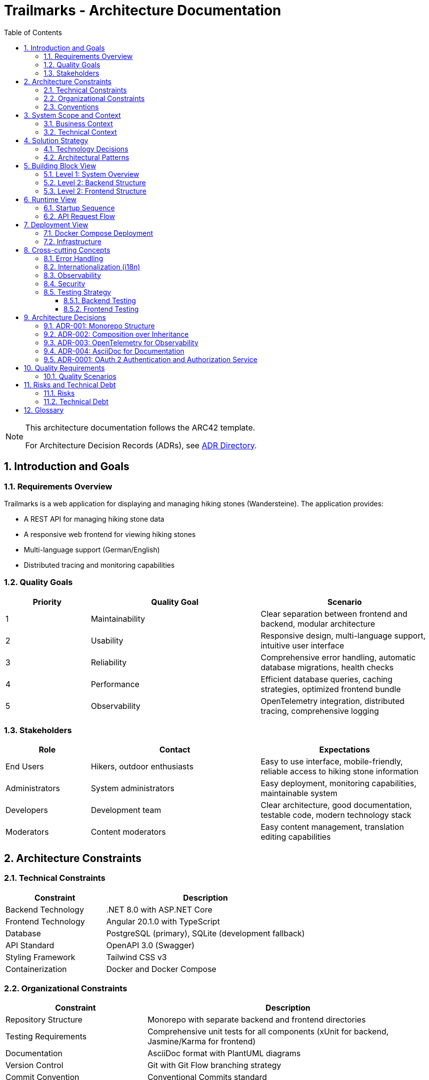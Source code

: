 = Trailmarks - Architecture Documentation
:toc: left
:toclevels: 3
:sectnums:
:icons: font
:source-highlighter: highlightjs

[NOTE]
====
This architecture documentation follows the ARC42 template.

For Architecture Decision Records (ADRs), see link:adr/README.adoc[ADR Directory].
====

== Introduction and Goals

=== Requirements Overview

Trailmarks is a web application for displaying and managing hiking stones (Wandersteine). The application provides:

* A REST API for managing hiking stone data
* A responsive web frontend for viewing hiking stones
* Multi-language support (German/English)
* Distributed tracing and monitoring capabilities

=== Quality Goals

[cols="1,2,2"]
|===
|Priority |Quality Goal |Scenario

|1
|Maintainability
|Clear separation between frontend and backend, modular architecture

|2
|Usability
|Responsive design, multi-language support, intuitive user interface

|3
|Reliability
|Comprehensive error handling, automatic database migrations, health checks

|4
|Performance
|Efficient database queries, caching strategies, optimized frontend bundle

|5
|Observability
|OpenTelemetry integration, distributed tracing, comprehensive logging
|===

=== Stakeholders

[cols="1,2,2"]
|===
|Role |Contact |Expectations

|End Users
|Hikers, outdoor enthusiasts
|Easy to use interface, mobile-friendly, reliable access to hiking stone information

|Administrators
|System administrators
|Easy deployment, monitoring capabilities, maintainable system

|Developers
|Development team
|Clear architecture, good documentation, testable code, modern technology stack

|Moderators
|Content moderators
|Easy content management, translation editing capabilities
|===

== Architecture Constraints

=== Technical Constraints

[cols="1,2"]
|===
|Constraint |Description

|Backend Technology
|.NET 8.0 with ASP.NET Core

|Frontend Technology
|Angular 20.1.0 with TypeScript

|Database
|PostgreSQL (primary), SQLite (development fallback)

|API Standard
|OpenAPI 3.0 (Swagger)

|Styling Framework
|Tailwind CSS v3

|Containerization
|Docker and Docker Compose
|===

=== Organizational Constraints

[cols="1,2"]
|===
|Constraint |Description

|Repository Structure
|Monorepo with separate backend and frontend directories

|Testing Requirements
|Comprehensive unit tests for all components (xUnit for backend, Jasmine/Karma for frontend)

|Documentation
|AsciiDoc format with PlantUML diagrams

|Version Control
|Git with Git Flow branching strategy

|Commit Convention
|Conventional Commits standard
|===

=== Conventions

* **Composition over Inheritance**: Prefer composition to inheritance for better testability
* **RESTful API Design**: Follow REST principles for all API endpoints
* **Error Handling**: Use RFC 7807 ProblemDetails standard for API errors
* **Code Style**: Follow language-specific conventions (C# naming for backend, Angular style guide for frontend)

== System Scope and Context

=== Business Context

[plantuml,business-context,svg]
----
@startuml
!include https://raw.githubusercontent.com/plantuml-stdlib/C4-PlantUML/master/C4_Context.puml

Person(user, "User", "Hiker or outdoor enthusiast")
Person(admin, "Administrator", "System administrator")
Person(moderator, "Moderator", "Content moderator")

System(trailmarks, "Trailmarks", "Web application for hiking stones")

System_Ext(jaeger, "Jaeger", "Distributed tracing system")
SystemDb_Ext(postgres, "PostgreSQL", "Database system")

Rel(user, trailmarks, "Views hiking stones", "HTTPS")
Rel(admin, trailmarks, "Manages system", "HTTPS")
Rel(moderator, trailmarks, "Edits content", "HTTPS")

Rel(trailmarks, postgres, "Reads/writes data", "TCP")
Rel(trailmarks, jaeger, "Sends traces", "OTLP")

@enduml
----

=== Technical Context

[plantuml,technical-context,svg]
----
@startuml
!include https://raw.githubusercontent.com/plantuml-stdlib/C4-PlantUML/master/C4_Container.puml

Person(user, "User", "Application user")

Container(frontend, "Frontend", "Angular 20.1, Nginx", "Provides UI for users")
Container(backend, "Backend API", ".NET 8.0, ASP.NET Core", "Provides REST API")
ContainerDb(database, "Database", "PostgreSQL", "Stores hiking stone data")
Container(jaeger, "Jaeger", "OpenTelemetry", "Collects and visualizes traces")

Rel(user, frontend, "Uses", "HTTPS")
Rel(frontend, backend, "Makes API calls", "JSON/HTTPS")
Rel(backend, database, "Reads/writes", "SQL")
Rel(frontend, jaeger, "Sends traces", "OTLP/HTTP")
Rel(backend, jaeger, "Sends traces", "OTLP/HTTP")

@enduml
----

== Solution Strategy

=== Technology Decisions

[cols="1,2,2"]
|===
|Decision |Technology |Rationale

|Backend Framework
|.NET 8.0 / ASP.NET Core
|Modern, performant, cross-platform, excellent tooling

|Frontend Framework
|Angular 20.1
|Mature SPA framework, strong TypeScript support, comprehensive ecosystem

|Database
|PostgreSQL
|Robust, open-source, excellent performance, full-featured

|ORM
|Entity Framework Core
|Seamless .NET integration, code-first approach, migration support

|API Documentation
|OpenAPI 3.0 / Swagger
|Industry standard, interactive documentation, code generation support

|Styling
|Tailwind CSS
|Utility-first, rapid development, consistent design system

|Containerization
|Docker
|Consistent deployment, isolation, reproducible environments

|Observability
|OpenTelemetry
|Vendor-neutral, comprehensive tracing, industry standard
|===

=== Architectural Patterns

* **Layered Architecture**: Clear separation between presentation, business logic, and data access layers
* **REST API**: Stateless communication between frontend and backend
* **Repository Pattern**: Abstraction of data access logic
* **Dependency Injection**: Loose coupling and testability
* **Standalone Components**: Modern Angular architecture with standalone components

== Building Block View

=== Level 1: System Overview

[plantuml,system-overview,svg]
----
@startuml
!include https://raw.githubusercontent.com/plantuml-stdlib/C4-PlantUML/master/C4_Container.puml

System_Boundary(trailmarks, "Trailmarks Application") {
    Container(frontend, "Frontend", "Angular, Nginx", "User interface")
    Container(backend, "Backend API", "ASP.NET Core", "REST API")
    ContainerDb(database, "Database", "PostgreSQL", "Data storage")
}

Container_Ext(nginx_proxy, "NGINX Proxy", "Nginx", "CORS proxy for OTLP")
Container_Ext(jaeger, "Jaeger", "OpenTelemetry", "Tracing backend")

Rel(frontend, backend, "API calls", "HTTPS/JSON")
Rel(backend, database, "Queries", "SQL")
Rel(frontend, nginx_proxy, "Traces", "OTLP")
Rel(backend, nginx_proxy, "Traces", "OTLP")
Rel(nginx_proxy, jaeger, "Forwards", "OTLP")

@enduml
----

=== Level 2: Backend Structure

[plantuml,backend-structure,svg]
----
@startuml
package "Backend API" {
    package "Controllers" {
        [HealthController]
        [WandersteineController]
        [TranslationsController]
    }
    
    package "Services" {
        [DatabaseService]
    }
    
    package "Data" {
        [ApplicationDbContext]
    }
    
    package "Models" {
        [Wanderstein]
        [Translation]
        [WandersteinResponse]
    }
    
    [WandersteineController] --> [ApplicationDbContext]
    [TranslationsController] --> [ApplicationDbContext]
    [DatabaseService] --> [ApplicationDbContext]
    [ApplicationDbContext] --> [Wanderstein]
    [ApplicationDbContext] --> [Translation]
    [WandersteineController] --> [WandersteinResponse]
}

database "PostgreSQL" {
    [Wandersteine Table]
    [Translations Table]
}

[ApplicationDbContext] --> [Wandersteine Table]
[ApplicationDbContext] --> [Translations Table]
@enduml
----

=== Level 2: Frontend Structure

[plantuml,frontend-structure,svg]
----
@startuml
package "Frontend Application" {
    package "Core Module" {
        package "Services" {
            [LanguageService]
            [TelemetryService]
        }
        package "Components" {
            [LanguageSwitcher]
        }
        [TranslatePipe]
    }
    
    package "Shared Module" {
        [CarouselComponent]
    }
    
    package "Hiking Stones Module" {
        package "Services" {
            [WandersteinService]
        }
        package "Pages" {
            [WandersteinOverviewPage]
        }
    }
    
    [WandersteinOverviewPage] --> [WandersteinService]
    [WandersteinOverviewPage] --> [CarouselComponent]
    [WandersteinOverviewPage] --> [LanguageService]
    [WandersteinOverviewPage] --> [TelemetryService]
    [LanguageSwitcher] --> [LanguageService]
}

cloud "Backend API" {
    [REST Endpoints]
}

[WandersteinService] --> [REST Endpoints]
@enduml
----

== Runtime View

=== Startup Sequence

[plantuml,startup-sequence,svg]
----
@startuml
participant "Docker Compose" as docker
participant "PostgreSQL" as db
participant "Backend API" as backend
participant "Frontend" as frontend
participant "Jaeger" as jaeger

docker -> db: Start database
activate db

docker -> jaeger: Start tracing
activate jaeger

docker -> backend: Start API
activate backend
backend -> db: Check connection
db --> backend: Connection OK
backend -> db: Run migrations
db --> backend: Migrations complete
backend -> db: Seed sample data (if empty)
db --> backend: Data ready

docker -> frontend: Start web server
activate frontend
frontend --> docker: Ready on port 4200

backend --> docker: Ready on port 8080
@enduml
----

=== API Request Flow

[plantuml,api-request-flow,svg]
----
@startuml
actor User
participant "Frontend" as frontend
participant "Backend API" as backend
participant "Database" as db
participant "Jaeger" as jaeger

User -> frontend: Request hiking stones
activate frontend
frontend -> frontend: Create trace span
frontend -> jaeger: Send trace
frontend -> backend: GET /api/wandersteine/recent
activate backend
backend -> backend: Create trace span
backend -> db: Query recent items
activate db
db --> backend: Return data
deactivate db
backend -> backend: Map to response DTO
backend -> jaeger: Send trace
backend --> frontend: Return JSON response
deactivate backend
frontend -> frontend: Update UI
frontend --> User: Display hiking stones
deactivate frontend
@enduml
----

== Deployment View

=== Docker Compose Deployment

[plantuml,deployment-view,svg]
----
@startuml
node "Docker Host" {
    node "PostgreSQL Container" as postgres {
        database "trailmarks_db"
    }
    
    node "Jaeger Container" as jaeger {
        component "Jaeger UI" as jaeger_ui
        component "OTLP Receiver" as otlp
    }
    
    node "NGINX OTLP Proxy" as nginx_proxy {
        component "CORS Handler"
    }
    
    node "Backend Container" as backend {
        component "ASP.NET Core API" as api
    }
    
    node "Frontend Container" as frontend {
        component "Nginx" as nginx
        component "Angular App" as angular
    }
    
    api --> postgres: port 5432
    api --> nginx_proxy: port 4318
    angular --> nginx_proxy: port 4318
    nginx_proxy --> otlp: forward traces
}

actor "User" as user
user --> nginx: port 4200
angular --> api: port 8080
user --> jaeger_ui: port 16686

@enduml
----

=== Infrastructure

[cols="1,1,2,1"]
|===
|Service |Container |Description |Ports

|Frontend
|nginx:alpine
|Serves Angular application
|4200

|Backend
|.NET 8.0 runtime
|REST API service
|8080

|Database
|postgres:16-alpine
|Data persistence
|5432

|Jaeger
|jaegertracing/all-in-one
|Tracing and monitoring
|16686, 4318

|NGINX Proxy
|nginx:alpine
|CORS proxy for OTLP
|4318
|===

== Cross-cutting Concepts

=== Error Handling

* **Backend**: All errors follow RFC 7807 ProblemDetails standard
* **Frontend**: Centralized error handling with user-friendly messages
* **API**: Consistent HTTP status codes (200, 404, 500, etc.)

=== Internationalization (i18n)

* Runtime-editable translations stored as JSON files
* No redeployment needed for translation updates
* Language selection persisted in browser localStorage
* Supported languages: German (default), English

=== Observability

* **OpenTelemetry**: Distributed tracing across frontend and backend
* **Jaeger**: Trace visualization and analysis
* **Health Checks**: `/health` endpoint for monitoring
* **Logging**: Comprehensive logging in backend

=== Security

* **CORS**: Configured to allow frontend-backend communication
* **API Documentation**: Swagger UI accessible only in development
* **Environment Variables**: Sensitive configuration via environment variables

=== Testing Strategy

==== Backend Testing
* **Framework**: xUnit
* **Coverage**: Controllers, Services, Models
* **Approach**: Arrange-Act-Assert pattern
* **Database**: In-Memory database for testing

==== Frontend Testing
* **Unit Tests**: Jasmine/Karma for components and services
* **E2E Tests**: Playwright for end-to-end testing
* **Coverage**: All components, services, and user journeys

== Architecture Decisions

=== ADR-001: Monorepo Structure

**Status**: Accepted

**Context**: Need to decide on repository organization for frontend and backend.

**Decision**: Use a monorepo with separate directories for frontend and backend.

**Consequences**:
* Easier to maintain consistency across both parts
* Simplified dependency management
* Single CI/CD pipeline
* Clear separation of concerns

=== ADR-002: Composition over Inheritance

**Status**: Accepted

**Context**: Need to decide on object-oriented design approach.

**Decision**: Prefer composition over inheritance throughout the codebase.

**Consequences**:
* Better testability with dependency injection
* More flexible and maintainable code
* Easier to mock dependencies in tests
* Reduced coupling between components

=== ADR-003: OpenTelemetry for Observability

**Status**: Accepted

**Context**: Need comprehensive observability solution.

**Decision**: Use OpenTelemetry with Jaeger backend for distributed tracing.

**Consequences**:
* Vendor-neutral instrumentation
* Industry-standard approach
* Comprehensive tracing across frontend and backend
* Easy integration with other observability tools

=== ADR-004: AsciiDoc for Documentation

**Status**: Accepted

**Context**: Need structured documentation format.

**Decision**: Use AsciiDoc for all documentation with PlantUML for diagrams.

**Consequences**:
* More powerful than Markdown
* Better support for technical documentation
* Native diagram support with PlantUML
* Can be converted to multiple output formats

=== ADR-0001: OAuth 2 Authentication and Authorization Service

**Status**: Proposed (Awaiting Approval)

**Context**: The Trailmarks application requires authentication and authorization to secure the application and enable user management, content moderation, and administrative functions. The solution must implement the OAuth 2.0 protocol and be deployable via Docker containers.

**Decision**: Use Keycloak as the authentication and authorization provider.

**Rationale**:
* Industry-standard, enterprise-grade solution backed by Red Hat/IBM
* Excellent Docker support with official images
* Comprehensive .NET integration via Keycloak.AuthServices.* libraries
* Full OAuth 2.0 / OpenID Connect compliance
* Complete feature set: admin UI, user management, RBAC, social login
* Large community and extensive documentation

**Alternatives Considered**:
* Authentik (lightweight alternative with lower resource usage)
* Ory (Kratos + Hydra) (maximum flexibility but complex setup)
* Auth0 by Okta (excellent but cloud-only, doesn't meet self-hosted requirement)
* Zitadel (modern but smaller community)

**Consequences**:
* Secure OAuth 2.0 authentication for backend and frontend
* Role-based access control (User, Moderator, Administrator)
* Additional infrastructure component (~512MB-1GB RAM)
* Foundation for future enhancements (social login, federation)

**Implementation Timeline**: 10-13 days across 4 phases

**Full ADR**: See link:adr/0001-oauth2-authentication-service.adoc[ADR-0001 Details]

== Quality Requirements

=== Quality Scenarios

[cols="1,2,2,2"]
|===
|Quality Goal |Scenario |Priority |Solution

|Maintainability
|Developer adds new API endpoint
|High
|Clear separation of concerns, comprehensive tests

|Usability
|User switches between languages
|High
|Language switcher with localStorage persistence

|Performance
|API responds to requests
|Medium
|Efficient database queries, EF Core optimization

|Reliability
|Database connection fails
|High
|SQLite fallback for development

|Observability
|Debug production issue
|High
|OpenTelemetry traces, comprehensive logging
|===

== Risks and Technical Debt

=== Risks

[cols="1,2,2,1"]
|===
|Risk |Description |Mitigation |Priority

|Database Migration
|Breaking schema changes
|Careful migration testing, rollback procedures
|High

|API Breaking Changes
|Frontend-backend incompatibility
|API versioning, comprehensive testing
|High

|Performance Degradation
|Slow database queries
|Query optimization, caching strategies
|Medium

|Security Vulnerabilities
|Exposed sensitive data
|Regular dependency updates, security scans
|High
|===

=== Technical Debt

* Add comprehensive API integration tests
* Implement caching layer for frequently accessed data
* Add automated performance testing
* Implement API versioning strategy
* Add more comprehensive E2E tests

== Glossary

[cols="1,3"]
|===
|Term |Definition

|Wanderstein
|Hiking stone - a physical marker or memorial stone found along hiking trails

|ARC42
|Architecture documentation template

|C4 Model
|Context, Containers, Components, Code - hierarchical architecture diagram notation

|PlantUML
|Tool for creating UML diagrams from text descriptions

|OpenTelemetry
|Vendor-neutral observability framework for distributed systems

|OTLP
|OpenTelemetry Protocol - protocol for transmitting telemetry data

|ProblemDetails
|RFC 7807 standard for HTTP API error responses

|DTO
|Data Transfer Object - object used to transfer data between processes
|===

